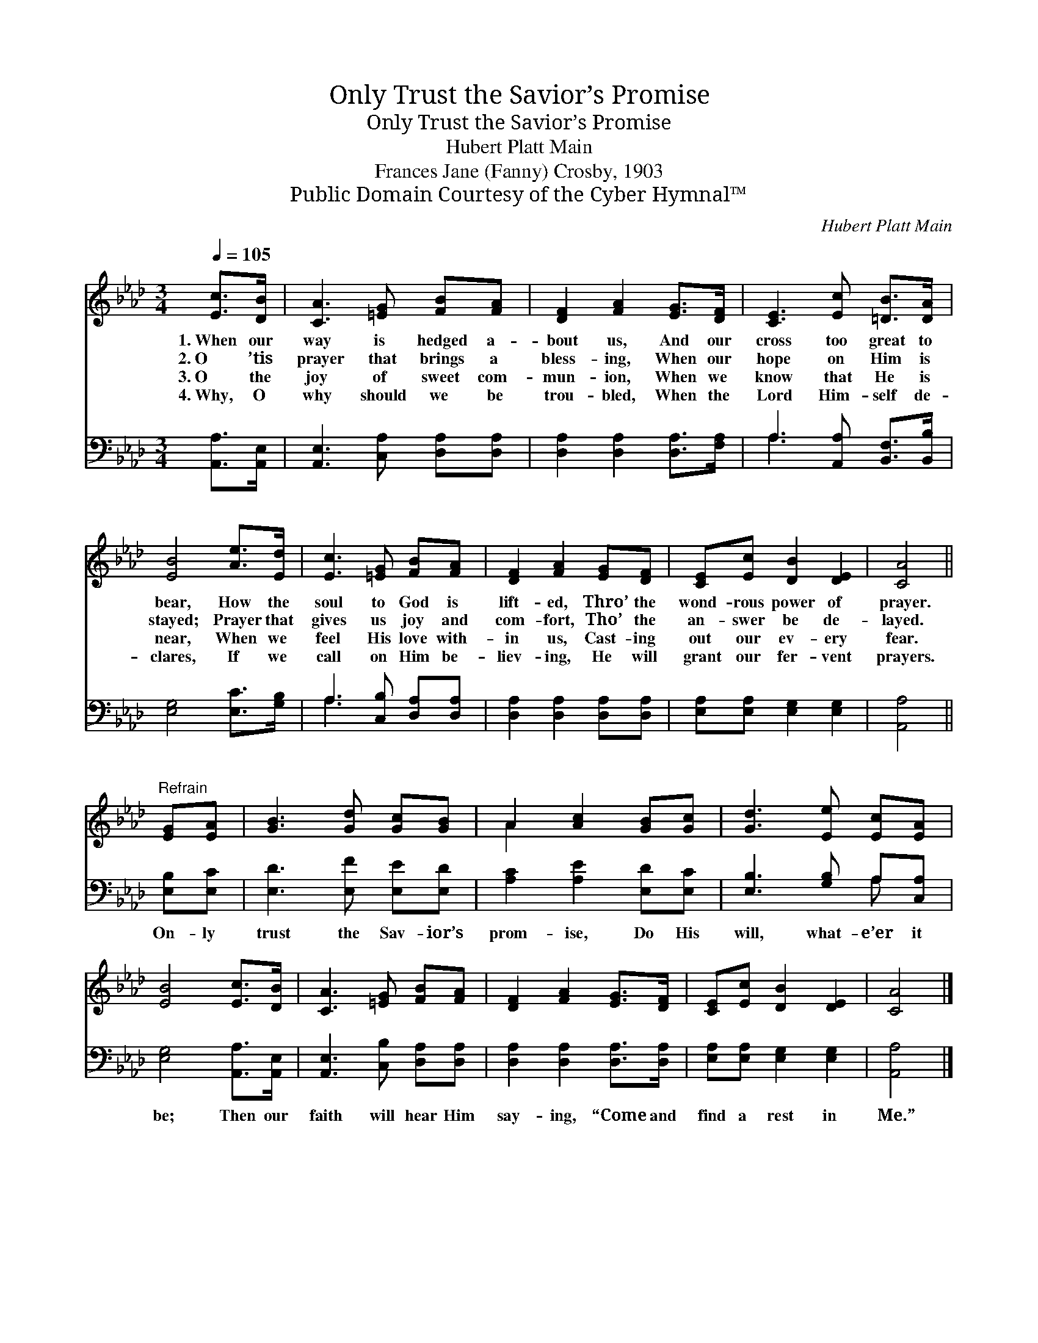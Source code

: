 X:1
T:Only Trust the Savior’s Promise
T:Only Trust the Savior’s Promise
T:Hubert Platt Main
T:Frances Jane (Fanny) Crosby, 1903
T:Public Domain Courtesy of the Cyber Hymnal™
C:Hubert Platt Main
Z:Public Domain
Z:Courtesy of the Cyber Hymnal™
%%score ( 1 2 ) ( 3 4 )
L:1/8
Q:1/4=105
M:3/4
K:Ab
V:1 treble 
V:2 treble 
V:3 bass 
V:4 bass 
V:1
 [Ec]>[DB] | [CA]3 [=EG] [FB][FA] | [DF]2 [FA]2 [EG]>[DF] | [CE]3 [Ec] [=DB]>[DA] | %4
w: 1.~When our|way is hedged a-|bout us, And our|cross too great to|
w: 2.~O ’tis|prayer that brings a|bless- ing, When our|hope on Him is|
w: 3.~O the|joy of sweet com-|mun- ion, When we|know that He is|
w: 4.~Why, O|why should we be|trou- bled, When the|Lord Him- self de-|
 [EB]4 [Ae]>[Ed] | [Ec]3 [=EG] [FB][FA] | [DF]2 [FA]2 [EG][DF] | [CE][Ec] [DB]2 [DE]2 | [CA]4 || %9
w: bear, How the|soul to God is|lift- ed, Thro’ the|wond- rous power of|prayer.|
w: stayed; Prayer that|gives us joy and|com- fort, Tho’ the|an- swer be de-|layed.|
w: near, When we|feel His love with-|in us, Cast- ing|out our ev- ery|fear.|
w: clares, If we|call on Him be-|liev- ing, He will|grant our fer- vent|prayers.|
"^Refrain" [EG][EA] | [GB]3 [Gd] [Gc][GB] | A2 [Ac]2 [GB][Gc] | [Gd]3 [Ee] [Ec][EA] | %13
w: ||||
w: ||||
w: ||||
w: ||||
 [EB]4 [Ec]>[DB] | [CA]3 [=EG] [FB][FA] | [DF]2 [FA]2 [EG]>[DF] | [CE][Ec] [DB]2 [DE]2 | [CA]4 |] %18
w: |||||
w: |||||
w: |||||
w: |||||
V:2
 x2 | x6 | x6 | x6 | x6 | x6 | x6 | x6 | x4 || x2 | x6 | A2 x4 | x6 | x6 | x6 | x6 | x6 | x4 |] %18
V:3
 [A,,A,]>[A,,E,] | [A,,E,]3 [C,A,] [D,A,][D,A,] | [D,A,]2 [D,A,]2 [D,A,]>[F,A,] | %3
w: ~ ~|~ ~ ~ ~|~ ~ ~ ~|
 A,3 [A,,A,] [B,,F,]>[B,,B,] | [E,G,]4 [E,C]>[G,B,] | A,3 [C,B,] [D,A,][D,A,] | %6
w: ~ ~ ~ ~|~ ~ ~|~ ~ ~ ~|
 [D,A,]2 [D,A,]2 [D,A,][D,A,] | [E,A,][E,A,] [E,G,]2 [E,G,]2 | [A,,A,]4 || [E,B,][E,C] | %10
w: ~ ~ ~ ~|~ ~ ~ ~|~|On- ly|
 [E,D]3 [E,F] [E,E][E,D] | [A,C]2 [A,E]2 [E,D][E,C] | [E,B,]3 [G,B,] A,[C,A,] | %13
w: trust the Sav- ior’s|prom- ise, Do His|will, what- e’er it|
 [E,G,]4 [A,,A,]>[A,,E,] | [A,,E,]3 [C,B,] [D,A,][D,A,] | [D,A,]2 [D,A,]2 [D,A,]>[D,A,] | %16
w: be; Then our|faith will hear Him|say- ing, “Come and|
 [E,A,][E,A,] [E,G,]2 [E,G,]2 | [A,,A,]4 |] %18
w: find a rest in|Me.”|
V:4
 x2 | x6 | x6 | A,3 x3 | x6 | A,3 x3 | x6 | x6 | x4 || x2 | x6 | x6 | x4 A, x | x6 | x6 | x6 | x6 | %17
 x4 |] %18

